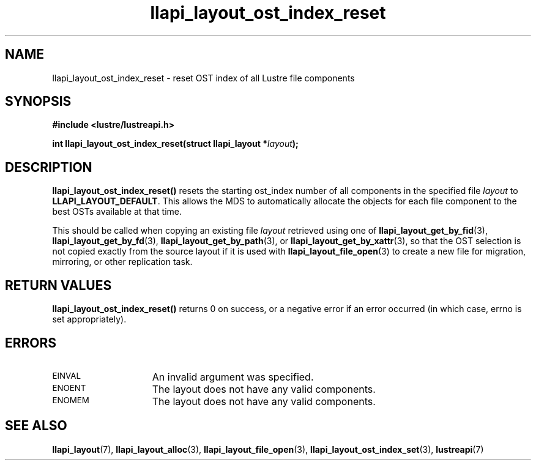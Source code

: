 .TH llapi_layout_ost_index_reset 3 "2024 Mar 27" "Lustre User API"
.SH NAME
llapi_layout_ost_index_reset \- reset OST index of all Lustre file components
.SH SYNOPSIS
.nf
.B #include <lustre/lustreapi.h>
.PP
.BI "int llapi_layout_ost_index_reset(struct llapi_layout *" layout );
.fi
.SH DESCRIPTION
.PP
.B llapi_layout_ost_index_reset()
resets the starting ost_index number of all components in the specified file
.I layout 
to
.BR LLAPI_LAYOUT_DEFAULT .
This allows the MDS to automatically allocate the objects for each file
component to the best OSTs available at that time.
.PP
This should be called when copying an existing file
.I layout
retrieved using one of
.BR llapi_layout_get_by_fid (3),
.BR llapi_layout_get_by_fd (3),
.BR llapi_layout_get_by_path (3),
or
.BR llapi_layout_get_by_xattr (3),
so that the OST selection is not copied exactly from the source layout if
it is used with
.BR llapi_layout_file_open (3)
to create a new file for migration, mirroring, or other replication task.
.SH RETURN VALUES
.LP
.B llapi_layout_ost_index_reset()
returns 0 on success, or a negative error if an error occurred (in which case,
errno is set appropriately).
.SH ERRORS
.TP 15
.SM EINVAL
An invalid argument was specified.
.TP 15
.SM ENOENT
The layout does not have any valid components.
.TP 15
.SM ENOMEM
The layout does not have any valid components.
.SH "SEE ALSO"
.BR llapi_layout (7),
.BR llapi_layout_alloc (3),
.BR llapi_layout_file_open (3),
.BR llapi_layout_ost_index_set (3),
.BR lustreapi (7)
